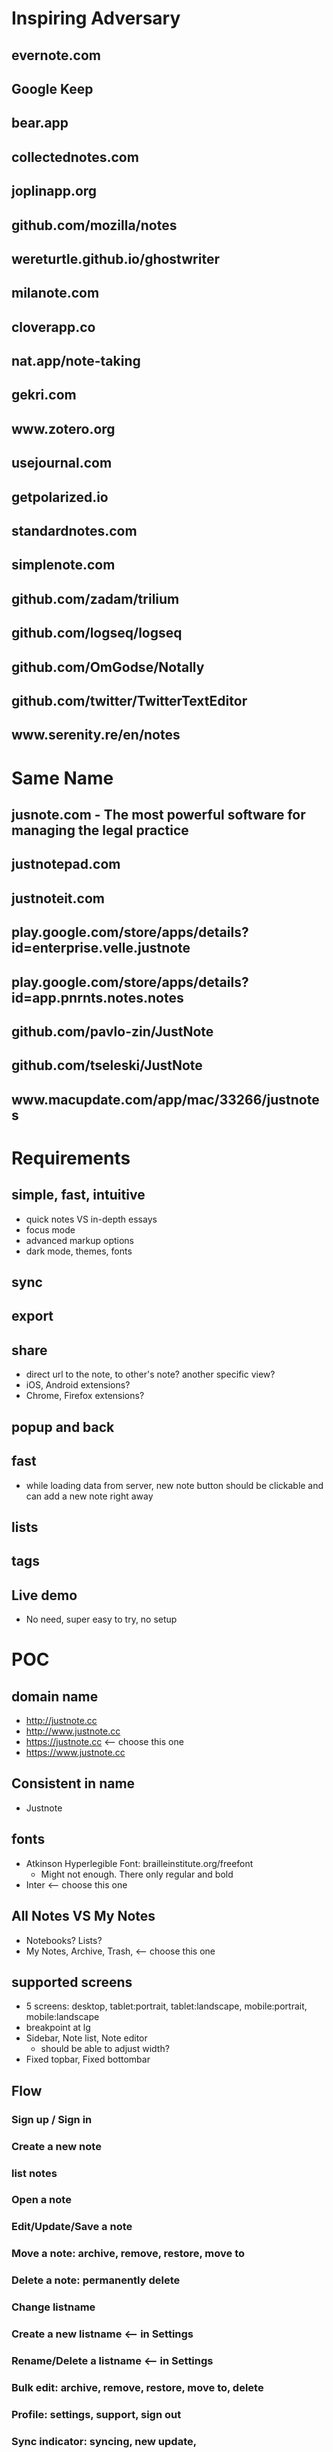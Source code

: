 * Inspiring Adversary
** evernote.com
** Google Keep
** bear.app
** collectednotes.com
** joplinapp.org
** github.com/mozilla/notes
** wereturtle.github.io/ghostwriter
** milanote.com
** cloverapp.co
** nat.app/note-taking
** gekri.com
** www.zotero.org
** usejournal.com
** getpolarized.io
** standardnotes.com
** simplenote.com
** github.com/zadam/trilium
** github.com/logseq/logseq
** github.com/OmGodse/Notally
** github.com/twitter/TwitterTextEditor
** www.serenity.re/en/notes
* Same Name
** jusnote.com - The most powerful software for managing the legal practice
** justnotepad.com
** justnoteit.com
** play.google.com/store/apps/details?id=enterprise.velle.justnote
** play.google.com/store/apps/details?id=app.pnrnts.notes.notes
** github.com/pavlo-zin/JustNote
** github.com/tseleski/JustNote
** www.macupdate.com/app/mac/33266/justnotes
* Requirements
** simple, fast, intuitive
- quick notes VS in-depth essays
- focus mode
- advanced markup options
- dark mode, themes, fonts
** sync
** export
** share
- direct url to the note, to other's note? another specific view?
- iOS, Android extensions?
- Chrome, Firefox extensions?
** popup and back
** fast
- while loading data from server, new note button should be clickable and can add a new note right away
** lists
** tags
** Live demo
- No need, super easy to try, no setup
* POC
** domain name
- http://justnote.cc
- http://www.justnote.cc
- https://justnote.cc <-- choose this one
- https://www.justnote.cc
** Consistent in name
- Justnote
** fonts
- Atkinson Hyperlegible Font: brailleinstitute.org/freefont
  + Might not enough. There only regular and bold
- Inter <-- choose this one
** All Notes VS My Notes
- Notebooks? Lists?
- My Notes, Archive, Trash, <-- choose this one
** supported screens
- 5 screens: desktop, tablet:portrait, tablet:landscape, mobile:portrait, mobile:landscape
- breakpoint at lg
- Sidebar, Note list, Note editor
  + should be able to adjust width?
- Fixed topbar, Fixed bottombar
** Flow
*** Sign up / Sign in
*** Create a new note
*** list notes
*** Open a note
*** Edit/Update/Save a note
*** Move a note: archive, remove, restore, move to
*** Delete a note: permanently delete
*** Change listname
*** Create a new listname <-- in Settings
*** Rename/Delete a listname <-- in Settings
*** Bulk edit: archive, remove, restore, move to, delete
*** Profile: settings, support, sign out
*** Sync indicator: syncing, new update,
*** StatusPopup
*** Search
*** Delete old notes in trash, export data, delete all data
** url hash
- Also use url for popup and confirm delete!
- url: https://justnote.cc
  + /, /about, /privacy, /terms, /support
  + /#?u=<username>&n=<note-id>&p=<popup-id>&cd=true
** routers
*** web
- No need react-router, use framer-motion
*** native
- No need react-navigation, use animated
** components
*** sidebar
- show/hide sidebar, need a button to click to show!
*** note list
*** editor
*** search
- need to add top padding dynamically?
*** split screens
- github.com/tomkp/react-split-pane
- github.com/brucelin0325/react-native-resizable-flex-panes
- github.com/STRML/react-grid-layout
** z-index
- 0: note list, note
- 10: search popup
- 20: top bar, bottom bar
- 30: popup
- 40: setting popup
- 50: confirm delete
** loading
*** web
*** native
** offline and sync in mobile app
*** foundings
- versioning/conflict/merge with file name!
- delete need to keep all files!
- fpath: notes/<listname>/<fname>/index.json
- fname: <timestamp><4 random chars>-parents
- delete: add new one w/o content and update old one w/o content
- sqlite on mobile
*** storage on mobile
- github.com/react-native-async-storage/async-storage
  + slower
  + on Android, need to set storage size limit
- github.com/mrousavy/react-native-mmkv
- github.com/ammarahm-ed/react-native-mmkv-storage
  + Faster
  + based on Tencent MMKV which should be ok
  + No need to set storage size limit
  + might need to trim storage size!
  + might have issues with JSI, Hermes and Proguard!
** data
*** Gaia
- /notes/<listName>/<id>_<parentIds>/index.json
  + title
  + body
- /notes/<listName>/<id>_<parentIds>/[*.* i.e. jpg, png]
*** noteId
- id, parentIds, addedDT, updatedDT, isConflicted, conflictWith, listName, fpaths,
*** Redux state
- notes[listName][id]
  + parentIds
  + id
  + title
  + body
  + media: {
      <name>: <content>,
      ...
    }
  + addedDT
  + updatedDT
** text editor
*** view mode vs edit mode
*** file format!
- web vs native
*** inline image
*** how and when to save
*** libraries
**** Quill
- github.com/quilljs/quill, github.com/imnapo/react-native-cn-quill
- Need to upload an image to server and use <img> tag?
  + No, can use data image encoding but the file will be large
  + Need to manually extract from a note file?
- Need to install plugin to resize an image
- There's a bug on editing a very long article and no fix?
- Production version is very old and no promise on newer version, dead project?
- BSD license
**** TinyMCE
- github.com/tinymce/tinymce, github.com/rmccue/react-native-tinymce
- High development activities
- there are paid plans
- support insert a table and resize an image
- require to show their name&logo as attribution!
- Use webview on react-native, bad for performance?
- Obscure js code to prevent malicious hackers?
- there's an option to upload an image and have data URL?
- GNU LGPL license and require attribution
**** Trix
- github.com/basecamp/trix, github.com/vitalyliber/react-native-trix
- need to use WebView on react-native
- MIT license
**** Slate
- github.com/ianstormtaylor/slate
- Not support mobile browser for now, in development
- Need to use WebView on react-native
**** DraftJs
- draftjs.org
- Not officially support mobile browser, there're known issues
- Need to use WebView on react-native
**** Wordpress Gutenberg
- github.com/WordPress/gutenberg, github.com/wordpress-mobile/gutenberg-mobile
- This's not just a text editor, it's a block editor for making a web page or a blog. Maybe this's too much?
- React native library
- GNU GPL license
**** CKEditor
- github.com/ckeditor/ckeditor5-react, github.com/ssg-luke/react-native-ckeditor5, github.com/mzupek/react-native-ckeditor5
- GNU GPL license
- well suport on mobile browser
- Need to use WebView on react-native
* MVP
* Fully Fledged
* Implementation
** Web steps
- yarn create react-app justnotecc --template cra-template-pwa
- yarn add tailwindcss postcss autoprefixer
- yarn add @tailwindcss/forms @tailwindcss/typography @tailwindcss/aspect-ratio @tailwindcss/line-clamp
- npx tailwindcss init -p
- yarn add redux react-redux redux-loop reselect
- Fix dev server crash because of Emacs temp/lock file
  + github.com/facebook/create-react-app/issues/9056#issuecomment-744168146
  + stackoverflow.com/questions/62567370/reactjs-local-server-crashes-after-editing-file-in-emacs-even-without-saving/62571200#62571200
- Favicon
  + cd public
  + convert logo16.png logo32.png logo48.png logo64.png favicon.ico
- Font
  + Config in tailwind.config.js
  + Add font-face in layer: base in tailwind.css
- yarn add @stacks/auth @stacks/storage @stacks/wallet-sdk @stacks/connect @stacks/encryption
- yarn add url-parse
- yarn add framer-motion
- yarn add @welldone-software/why-did-you-render
- yarn add file-saver
- yarn add @ckeditor/ckeditor5-react
- yarn add file:../../../ckeditor5/packages/ckeditor5-build-decoupled-document
- yarn add @types/node @types/react @types/react-dom @types/jest @types/react-redux @types/url-parse @types/file-saver
- fix webpack 5 issue
  + yarn add react-app-rewired stream-browserify crypto-browserify assert util buffer process
  + create config-overrides.js
  + change scripts in packages.js
  + ref: stackoverflow.com/questions/70429654/webpack-5-errors-cannot-resolve-crypto-http-and-https-in-reactjs-proje, github.com/facebook/create-react-app/issues/11756, stackoverflow.com/questions/63729455/hosted-images-with-react-pdf/70441023#70441023
- yarn add @zip.js/zip.js
- yarn add @wewatch/lexorank axios
** Server steps
*** s3
- Set public and enable CORS
*** cloudfront, lambda@edge, certificate manager, and namecheap
- Create SSL certificate and verify at namecheap
- Create cloudfront distribution
- Create a lambda function named redirectUrl, comes with a role i.e. redirectUrl-role-xxxxx, need to add more policies to that role like a lot
- At that role -> Trust relationships, edit that json to contain server: edgelambda.amazonaws.com
- Back to the function page -> Designer -> Add trigger, select cloudfront -> deploy to Lambda@Edge, select the correct distribution and select Viewer request.
- Set cloudfront url in namecheap
*** aws-cli
- create justnote-cli user in IAM with S3FullAccess and CloudFrontFullAccess
- aws-cli supports multiple users/profiles, add in ~/.aws/config and ~/.aws/credentials
- every command follows by --profile <name>
** Native steps
- npx react-native init Justnotecc
- yarn add redux react-redux redux-loop reselect
- yarn add react-native-fast-image react-native-svg url-parse
- yarn add react-native-safe-area-context
- yarn add react-native-keyboard-manager
- yarn add react-native-animated-spinkit
- yarn add react-native-webview
- yarn add react-native-file-access
- yarn add react-native-mmkv-storage (use 0.4.4 for now to be able to debug)
  + Add pickFirst in build.gradle
  + Add proguard rules
  + require iOS target to 11.0
- yarn add https://github.com/bracedotto/tailwind-rn#6047a3e3de6607a6cb5b738ab3392d80aa81fd13
- yarn add 'https://gitpkg.now.sh/bracedotto/blockstack-react-native/BlockstackSDK?f928cd0381ac81b13b2c51fee1abf510ff8e8e95'
- yarn add babel-plugin-inline-import --dev
  + Update babel.config.js to work with .svg
- yarn add @welldone-software/why-did-you-render --dev
- yarn add typescript --dev
- Font
  + Create react-native.config.js
  + Run npx react-native link
  + medium.com/@mehrankhandev/ultimate-guide-to-use-custom-fonts-in-react-native-77fcdf859cf4
- Android
  + android/gradle/wrapper/gradle-wrapper.properties
    ~ set gradle version in zip fpath
  + android/build.gradle
    ~ set android gradle plugin version
    ~ set minSdk, targetSdk, compileSdk, buildTools version
  + gen upload keystore
    ~ keytool -genkeypair -v -keystore justnote-android-upload-key.keystore -alias justnote-android-upload-key -keyalg RSA -keysize 2048 -validity 10000
  + android/gradle.properties
    ~ add variables for upload keystore
    ~ add more memory when build (stackoverflow.com/questions/56075455/expiring-daemon-because-jvm-heap-space-is-exhausted)
  + android/app/build.gradle
    ~ enableHermes: true
    ~ enableProguardInReleaseBuilds = true
    ~ add exclude fpaths in packagingOptions in android block
    ~ add upload keystore in signingConfigs in android block
    ~ add javaMaxHeapSize in android block
  + android/app/proguard-rules.pro
    ~ add proguard rules
  + android/app/src/main/AndroidManifest.xml
    ~ Add 2 intent filters: justnotecc:// and https://justnote.cc
  + android/app/src/main/res/values/strings.xml
    ~ app_name Justnote
  + android/app/src/main/res/mipmap-xxxx
    ~ ic_launcher
- iOS
  + ios/Podfile
    ~ Add PromiseObjC and Blockstack dependencies
    ~ Change platform version
  + Xcode/Justnotecc/Project
    ~ set iOS Deployment Target
  + Xcode/Justnotecc/Targets
    ~ set Display Name, Bundle Id, Version, Build, Deployment Info
    ~ set team
    ~ Add justnotecc://
  + Xcode/Justnotecc/Targets/Signing & Capabilities
    ~ Click + and double clicks Associated Domains
    ~ Add applinks:justnote.cc
  + Xcode/Images.xcassets
    ~ app icons
  + ios/Justnotecc/AppDelegate.m
    ~ Add source code
  + ios/Justnotecc/Targets/Build Settings
    ~ Search Paths/Library Search Paths: both Debug and Release add "${SDKROOT}/usr/lib/swift" non-recursive (developer.apple.com/forums/thread/655438)
- Setup Universal Link and App Link on server
   + Upload assetlinks.json to justnote.cc/.well-known/, *not .wellknown!*
    ~ assume debug.keystore unchanged: git update-index --assume-unchanged packages/mobile/android/app/debug.keystore
    ~ generate a new debug.keystore and don't publish to github
    ~ generate sha256 for debug.keystore, make sure these two keystores never be published (*if passowrd contains $, put single quote around!*)
      keytool -list -v -keystore ~/.android/debug.keystore -alias androiddebugkey -storepass android -keypass android
      keytool -list -v -keystore android/app/debug.keystore -alias androiddebugkey -storepass android -keypass android
    ~ *Need sha256 from Play Store Console* at Release Management > App signing > App signing certificate > SHA-256 certificate fingerprint (medium.com/@joeykaan/the-definitive-guide-to-app-links-eef50a4c26e9)
   + Upload apple-app-site-association to justnote.cc/.well-known, *not .wellknown and content type application/json!*
* test cases
- web, mobile
- PC, laptop, tablet, phone
- features
  + Landing, About, Terms, Privacy, Support
  + Sign up, Sign in
  + Main, ColsPanel, NavPanel, Sidebar, RightPanel
  + List notes, fetch more
  + New note, edit note, move note, delete note
  + Bulk edit: move notes, permanently delete notes
  + Search
  + Sync, Conflict notes
  + List list names, change list name
  + New list name, edit list name, move list name, delete list name
  + Popups: ConfirmDelete, ConfirmDiscard, AlertRotate, MoveTo, ListMenu, Profile
  + Settings
* servers
** test server
- https://d2kp6vvq64w651.cloudfront.net
** prod
- https://justnote.cc
* ckeditor
** repo
- merge from upstream/stable to origin/stable
  + git pull upstream stable
  + git push origin stable
- merge from stable to justnote
  + git co justnote, copy 3 changing files
  + git co the version in stable, replace all changes files including build dir
  + git co justnote, revert changes and merge stable, then apply changes from the 3 files
- apply change
  + change package.json to _package.json
  + edit packages/ckeditor5-build-decoupled-document/package.json
  + edit packages/ckeditor5-build-decoupled-document/src/ckeditor.js
  + add packages/ckeditor5-build-decoupled-document/src/objecturluploadadapter.js


